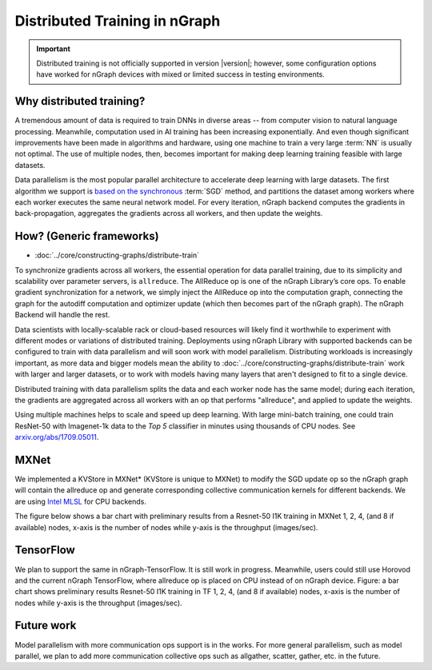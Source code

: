 .. distr/index.rst: 

##############################
Distributed Training in nGraph
##############################


.. important:: Distributed training is not officially supported in version |version|;
   however, some configuration options have worked for nGraph devices with mixed or 
   limited success in testing environments.


Why distributed training?
=========================

A tremendous amount of data is required to train DNNs in diverse areas -- from 
computer vision to natural language processing. Meanwhile, computation used in 
AI training has been increasing exponentially. And even though significant 
improvements have been made in algorithms and hardware, using one machine to 
train a very large :term:`NN` is usually not optimal. The use of multiple nodes, 
then, becomes important for making deep learning training feasible with large 
datasets.   

Data parallelism is the most popular parallel architecture to accelerate deep 
learning with large datasets. The first algorithm we support is `based on the 
synchronous`_ :term:`SGD` method, and partitions the dataset among workers 
where each worker executes the same neural network model. For every iteration, 
nGraph backend computes the gradients in back-propagation, aggregates the gradients 
across all workers, and then update the weights. 

How? (Generic frameworks)
=========================

* :doc:`../core/constructing-graphs/distribute-train`

To synchronize gradients across all workers, the essential operation for data 
parallel training, due to its simplicity and scalability over parameter servers, 
is ``allreduce``. The AllReduce op is one of the nGraph Library’s core ops. To 
enable gradient synchronization for a network, we simply inject the AllReduce op 
into the computation graph, connecting the graph for the autodiff computation 
and optimizer update (which then becomes part of the nGraph graph). The 
nGraph Backend will handle the rest. 

Data scientists with locally-scalable rack or cloud-based resources will likely 
find it worthwhile to experiment with different modes or variations of  
distributed training. Deployments using nGraph Library with supported backends 
can be configured to train with data parallelism and will soon work with model 
parallelism. Distributing workloads is increasingly important, as more data and 
bigger models mean the ability to :doc:`../core/constructing-graphs/distribute-train` 
work with larger and larger datasets, or to work with models having many layers that aren't designed to fit to a single device.  

Distributed training with data parallelism splits the data and each worker 
node has the same model; during each iteration, the gradients are aggregated 
across all workers with an op that performs "allreduce", and applied to update 
the weights.

Using multiple machines helps to scale and speed up deep learning. With large 
mini-batch training, one could train ResNet-50 with Imagenet-1k data to the 
*Top 5* classifier in minutes using thousands of CPU nodes. See 
`arxiv.org/abs/1709.05011`_. 


MXNet
=====

We implemented a KVStore in MXNet\* (KVStore is unique to MXNet) to modify 
the SGD update op so the nGraph graph will contain the allreduce op and generate
corresponding collective communication kernels for different backends. We are 
using `Intel MLSL`_ for CPU backends.

The figure below shows a bar chart with preliminary results from a Resnet-50 
I1K training in MXNet 1, 2, 4, (and 8 if available) nodes, x-axis is the number 
of nodes while y-axis is the throughput (images/sec).


.. TODO add figure graphics/distributed-training-ngraph-backends.png
   

TensorFlow
==========

We plan to support the same in nGraph-TensorFlow. It is still work in progress.
Meanwhile, users could still use Horovod and the current nGraph TensorFlow, 
where allreduce op is placed on CPU instead of on nGraph device.
Figure: a bar chart shows preliminary results Resnet-50 I1K training in TF 1, 
2, 4, (and 8 if available) nodes, x-axis is the number of nodes while y-axis 
is the throughput (images/sec).


Future work
===========

Model parallelism with more communication ops support is in the works. For 
more general parallelism, such as model parallel, we plan to add more 
communication collective ops such as allgather, scatter, gather, etc. in 
the future. 


.. _arxiv.org/abs/1709.05011: https://arxiv.org/format/1709.05011
.. _based on the synchronous: https://arxiv.org/format/1602.06709 
.. _Intel MLSL: https://github.com/intel/MLSL/releases